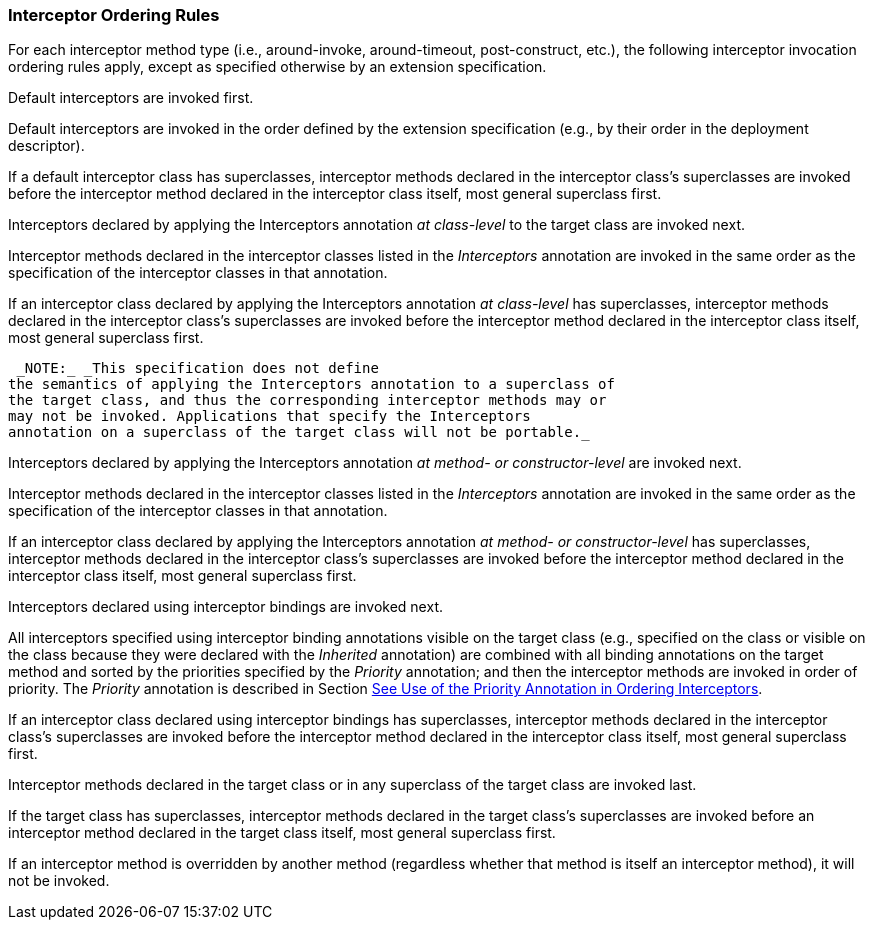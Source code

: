 ////
*******************************************************************
* Copyright (c) 2019 Eclipse Foundation
*
* This specification document is made available under the terms
* of the Eclipse Foundation Specification License v1.0, which is
* available at https://www.eclipse.org/legal/efsl.php.
*******************************************************************
////

[[interceptor_ordering_rules]]
=== Interceptor Ordering Rules

For each interceptor method type (i.e.,
around-invoke, around-timeout, post-construct, etc.), the following
interceptor invocation ordering rules apply, except as specified
otherwise by an extension specification.

Default interceptors are invoked first.

Default interceptors are invoked in the order
defined by the extension specification (e.g., by their order in the
deployment descriptor).

If a default interceptor class has
superclasses, interceptor methods declared in the interceptor class’s
superclasses are invoked before the interceptor method declared in the
interceptor class itself, most general superclass first.

Interceptors declared by applying the
Interceptors annotation _at class-level_ to the target class are invoked
next.

Interceptor methods declared in the
interceptor classes listed in the _Interceptors_ annotation are invoked
in the same order as the specification of the interceptor classes in
that annotation.

If an interceptor class declared by applying
the Interceptors annotation _at class-level_ has superclasses,
interceptor methods declared in the interceptor class’s superclasses are
invoked before the interceptor method declared in the interceptor class
itself, most general superclass first.

 _NOTE:_ _This specification does not define
the semantics of applying the Interceptors annotation to a superclass of
the target class, and thus the corresponding interceptor methods may or
may not be invoked. Applications that specify the Interceptors
annotation on a superclass of the target class will not be portable._

Interceptors declared by applying the
Interceptors annotation _at method- or constructor-level_ are invoked
next.

Interceptor methods declared in the
interceptor classes listed in the _Interceptors_ annotation are invoked
in the same order as the specification of the interceptor classes in
that annotation.

If an interceptor class declared by applying
the Interceptors annotation _at method- or constructor-level_ has
superclasses, interceptor methods declared in the interceptor class’s
superclasses are invoked before the interceptor method declared in the
interceptor class itself, most general superclass first.

Interceptors declared using interceptor
bindings are invoked next.

All interceptors specified using interceptor
binding annotations visible on the target class (e.g., specified on the
class or visible on the class because they were declared with the
_Inherited_ annotation) are combined with all binding annotations on the
target method and sorted by the priorities specified by the _Priority_
annotation; and then the interceptor methods are invoked in order of
priority. The _Priority_ annotation is described in Section
link:intercept.html#a472[See Use of the Priority Annotation in
Ordering Interceptors].

If an interceptor class declared using
interceptor bindings has superclasses, interceptor methods declared in
the interceptor class’s superclasses are invoked before the interceptor
method declared in the interceptor class itself, most general superclass
first.

Interceptor methods declared in the target
class or in any superclass of the target class are invoked last.

If the target class has superclasses,
interceptor methods declared in the target class’s superclasses are
invoked before an interceptor method declared in the target class
itself, most general superclass first.

If an interceptor method is overridden by
another method (regardless whether that method is itself an interceptor
method), it will not be invoked.

